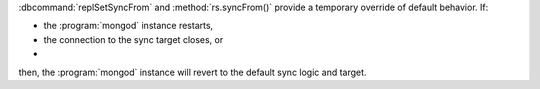 :dbcommand:`replSetSyncFrom` and :method:`rs.syncFrom()` provide a
temporary override of default behavior. If: 

- the :program:`mongod` instance restarts,

- the connection to the sync target closes, or 

- .. versionchanged:: 2.4
     The sync target falls more than 30 seconds behind another member of
     the replica set; 

then, the :program:`mongod` instance will revert to the default sync
logic and target.
